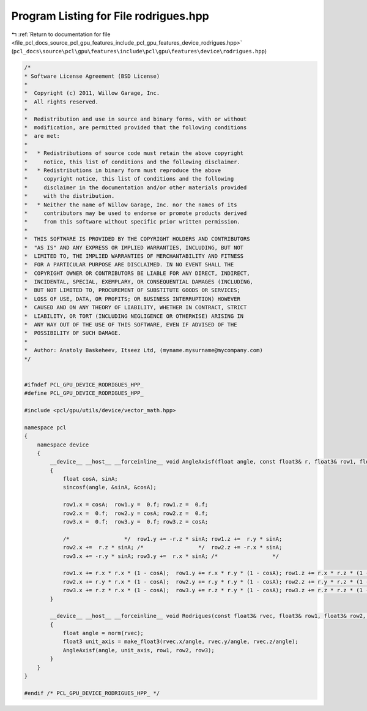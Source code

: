 
.. _program_listing_file_pcl_docs_source_pcl_gpu_features_include_pcl_gpu_features_device_rodrigues.hpp:

Program Listing for File rodrigues.hpp
======================================

|exhale_lsh| :ref:`Return to documentation for file <file_pcl_docs_source_pcl_gpu_features_include_pcl_gpu_features_device_rodrigues.hpp>` (``pcl_docs\source\pcl\gpu\features\include\pcl\gpu\features\device\rodrigues.hpp``)

.. |exhale_lsh| unicode:: U+021B0 .. UPWARDS ARROW WITH TIP LEFTWARDS

.. code-block:: cpp

   /*
   * Software License Agreement (BSD License)
   *
   *  Copyright (c) 2011, Willow Garage, Inc.
   *  All rights reserved.
   *
   *  Redistribution and use in source and binary forms, with or without
   *  modification, are permitted provided that the following conditions
   *  are met:
   *
   *   * Redistributions of source code must retain the above copyright
   *     notice, this list of conditions and the following disclaimer.
   *   * Redistributions in binary form must reproduce the above
   *     copyright notice, this list of conditions and the following
   *     disclaimer in the documentation and/or other materials provided
   *     with the distribution.
   *   * Neither the name of Willow Garage, Inc. nor the names of its
   *     contributors may be used to endorse or promote products derived
   *     from this software without specific prior written permission.
   *
   *  THIS SOFTWARE IS PROVIDED BY THE COPYRIGHT HOLDERS AND CONTRIBUTORS
   *  "AS IS" AND ANY EXPRESS OR IMPLIED WARRANTIES, INCLUDING, BUT NOT
   *  LIMITED TO, THE IMPLIED WARRANTIES OF MERCHANTABILITY AND FITNESS
   *  FOR A PARTICULAR PURPOSE ARE DISCLAIMED. IN NO EVENT SHALL THE
   *  COPYRIGHT OWNER OR CONTRIBUTORS BE LIABLE FOR ANY DIRECT, INDIRECT,
   *  INCIDENTAL, SPECIAL, EXEMPLARY, OR CONSEQUENTIAL DAMAGES (INCLUDING,
   *  BUT NOT LIMITED TO, PROCUREMENT OF SUBSTITUTE GOODS OR SERVICES;
   *  LOSS OF USE, DATA, OR PROFITS; OR BUSINESS INTERRUPTION) HOWEVER
   *  CAUSED AND ON ANY THEORY OF LIABILITY, WHETHER IN CONTRACT, STRICT
   *  LIABILITY, OR TORT (INCLUDING NEGLIGENCE OR OTHERWISE) ARISING IN
   *  ANY WAY OUT OF THE USE OF THIS SOFTWARE, EVEN IF ADVISED OF THE
   *  POSSIBILITY OF SUCH DAMAGE.
   *
   *  Author: Anatoly Baskeheev, Itseez Ltd, (myname.mysurname@mycompany.com)
   */
   
   
   #ifndef PCL_GPU_DEVICE_RODRIGUES_HPP_
   #define PCL_GPU_DEVICE_RODRIGUES_HPP_
   
   #include <pcl/gpu/utils/device/vector_math.hpp>
   
   namespace pcl
   {
       namespace device
       {
           __device__ __host__ __forceinline__ void AngleAxisf(float angle, const float3& r, float3& row1, float3& row2, float3& row3)
           {
               float cosA, sinA;
               sincosf(angle, &sinA, &cosA);
   
               row1.x = cosA;  row1.y =  0.f; row1.z =  0.f; 
               row2.x =  0.f;  row2.y = cosA; row2.z =  0.f; 
               row3.x =  0.f;  row3.y =  0.f; row3.z = cosA; 
   
               /*                 */  row1.y += -r.z * sinA; row1.z +=  r.y * sinA; 
               row2.x +=  r.z * sinA; /*                 */  row2.z += -r.x * sinA; 
               row3.x += -r.y * sinA; row3.y +=  r.x * sinA; /*                 */
   
               row1.x += r.x * r.x * (1 - cosA);  row1.y += r.x * r.y * (1 - cosA); row1.z += r.x * r.z * (1 - cosA); 
               row2.x += r.y * r.x * (1 - cosA);  row2.y += r.y * r.y * (1 - cosA); row2.z += r.y * r.z * (1 - cosA); 
               row3.x += r.z * r.x * (1 - cosA);  row3.y += r.z * r.y * (1 - cosA); row3.z += r.z * r.z * (1 - cosA);                             
           }
   
           __device__ __host__ __forceinline__ void Rodrigues(const float3& rvec, float3& row1, float3& row2, float3& row3)
           {
               float angle = norm(rvec);
               float3 unit_axis = make_float3(rvec.x/angle, rvec.y/angle, rvec.z/angle);
               AngleAxisf(angle, unit_axis, row1, row2, row3);
           }
       }
   }
   
   #endif /* PCL_GPU_DEVICE_RODRIGUES_HPP_ */
